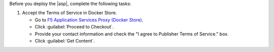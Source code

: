 Before you deploy the |asp|, complete the following tasks:

#. Accept the Terms of Service in Docker Store.

   - Go to `F5 Application Services Proxy (Docker Store) <https://store.docker.com/images/f5networks-asp>`_.
   - Click :guilabel:`Proceed to Checkout`.
   - Provide your contact information and check the "I agree to Publisher Terms of Service." box.
   - Click :guilabel:`Get Content`.
